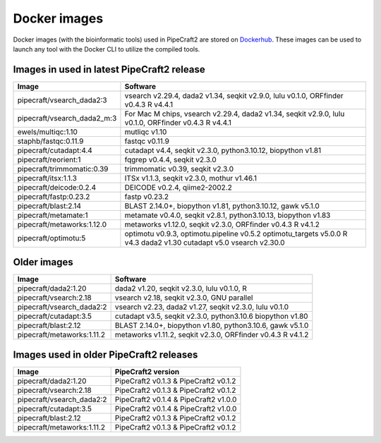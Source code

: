 .. |PipeCraft2_logo| image:: _static/PipeCraft2_icon_v2.png
  :width: 50
  :alt: Alternative text
  :target: https://github.com/pipecraft2/user_guide

.. raw:: html

    <style> .red {color:#ff0000; font-weight:bold; font-size:16px} </style>

.. role:: red


.. _dockerimages:

===============================
Docker images |PipeCraft2_logo|
===============================

Docker images (with the bioinformatic tools) used in PipeCraft2 are stored on `Dockerhub <https://hub.docker.com/u/pipecraft>`_. 
These images can be used to launch any tool with the Docker CLI to utilize the compiled tools.


Images in used in latest PipeCraft2 release
-------------

====================================  ========================================================================== 
Image                                 Software                                                         
====================================  ==========================================================================
pipecraft/vsearch_dada2:3             vsearch v2.29.4, dada2 v1.34, seqkit v2.9.0, lulu v0.1.0, ORFfinder v0.4.3 R v4.4.1
pipecraft/vsearch_dada2_m:3           For Mac M chips, vsearch v2.29.4, dada2 v1.34, seqkit v2.9.0, lulu v0.1.0, ORFfinder v0.4.3 R v4.4.1
ewels/multiqc:1.10                    mutliqc v1.10
staphb/fastqc:0.11.9                  fastqc v0.11.9               
pipecraft/cutadapt:4.4                cutadapt v4.4, seqkit v2.3.0, python3.10.12, biopython v1.81                                       
pipecraft/reorient:1                  fqgrep v0.4.4, seqkit v2.3.0                                                       
pipecraft/trimmomatic:0.39            trimmomatic v0.39, seqkit v2.3.0                             
pipecraft/itsx:1.1.3                  ITSx v1.1.3, seqkit v2.3.0, mothur v1.46.1                                                          
pipecraft/deicode:0.2.4               DEICODE v0.2.4, qiime2-2002.2
pipecraft/fastp:0.23.2                fastp v0.23.2
pipecraft/blast:2.14                  BLAST 2.14.0+, biopython v1.81, python3.10.12, gawk v5.1.0
pipecraft/metamate:1                  metamate v0.4.0, seqkit v2.8.1, python3.10.13, biopython v1.83
pipecraft/metaworks:1.12.0            metaworks v1.12.0, seqkit v2.3.0, ORFfinder v0.4.3 R v4.1.2
pipecraft/optimotu:5                  optimotu v0.9.3, optimotu.pipeline v0.5.2 optimotu_targets v5.0.0 R v4.3 dada2 v1.30 cutadapt v5.0 vsearch v2.30.0
====================================  ==========================================================================

Older images
----------------

====================================  ================================================================================================== 
Image                                 Software                                                         
====================================  ==================================================================================================                                  
pipecraft/dada2:1.20                  dada2 v1.20, seqkit v2.3.0, lulu v0.1.0, R                                                                           
pipecraft/vsearch:2.18                vsearch v2.18, seqkit v2.3.0, GNU parallel                  
pipecraft/vsearch_dada2:2             vsearch v2.23, dada2 v1.27, seqkit v2.3.0, lulu v0.1.0
pipecraft/cutadapt:3.5                cutadapt v3.5, seqkit v2.3.0, python3.10.6 biopython v1.80
pipecraft/blast:2.12                  BLAST 2.14.0+, biopython v1.80, python3.10.6, gawk v5.1.0
pipecraft/metaworks:1.11.2            metaworks v1.11.2, seqkit v2.3.0, ORFfinder v0.4.3 R v4.1.2     
====================================  ==================================================================================================


Images used in older PipeCraft2 releases
----------------

====================================  ================================================================================================== 
Image                                 PipeCraft2 version                                                      
====================================  ==================================================================================================                                  
pipecraft/dada2:1.20                  PipeCraft2 v0.1.3 & PipeCraft2 v0.1.2                                                                
pipecraft/vsearch:2.18                PipeCraft2 v0.1.3 & PipeCraft2 v0.1.2                 
pipecraft/vsearch_dada2:2             PipeCraft2 v0.1.4 & PipeCraft2 v1.0.0
pipecraft/cutadapt:3.5                PipeCraft2 v0.1.4 & PipeCraft2 v1.0.0
pipecraft/blast:2.12                  PipeCraft2 v0.1.3 & PipeCraft2 v0.1.2
pipecraft/metaworks:1.11.2            PipeCraft2 v0.1.3 & PipeCraft2 v0.1.2
====================================  ==================================================================================================


